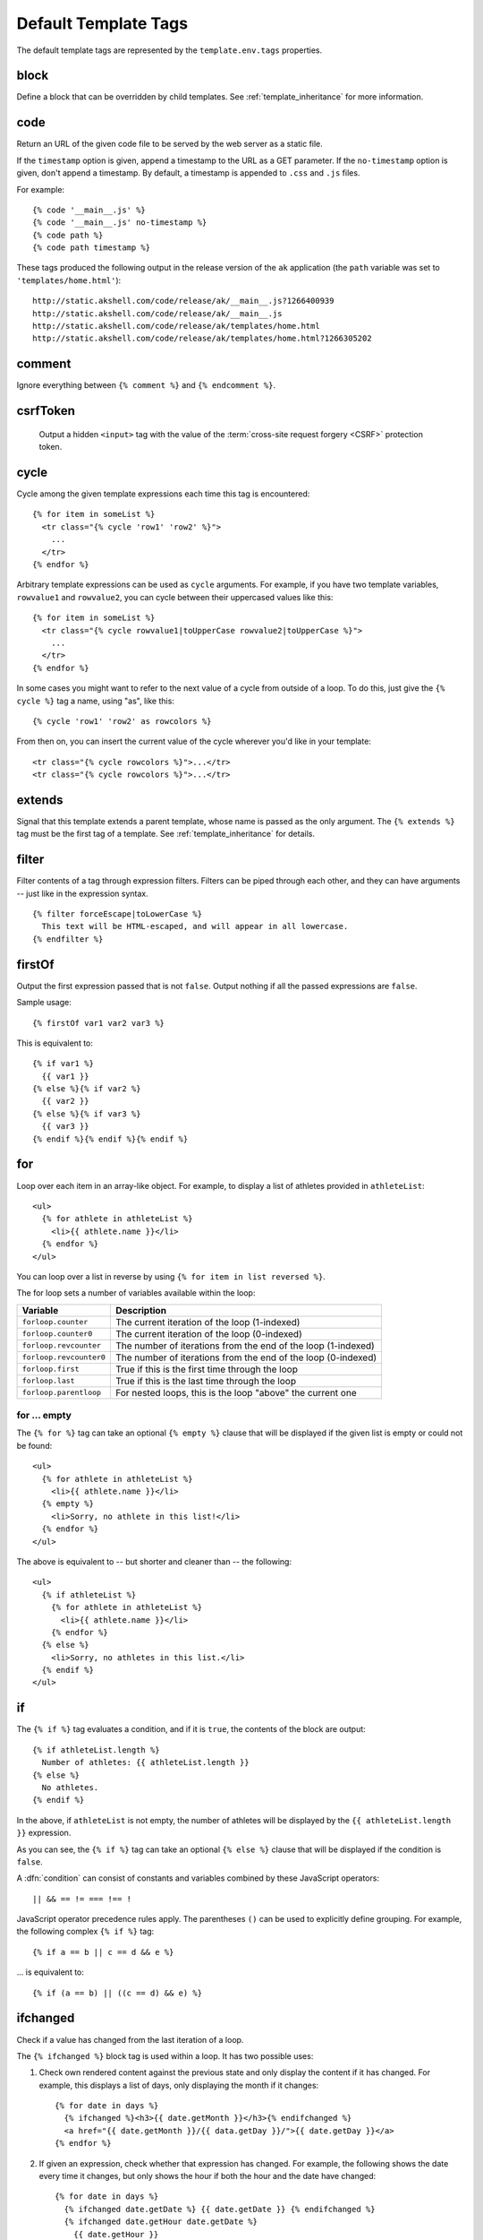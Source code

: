 
=====================
Default Template Tags
=====================

.. highlightlang:: html+django

The default template tags are represented by the ``template.env.tags``
properties.


.. tag:: block

block
=====

Define a block that can be overridden by child templates. See
:ref:`template_inheritance` for more information.


.. tag:: code

code
====

Return an URL of the given code file to be served by the web server as
a static file.

If the ``timestamp`` option is given, append a timestamp to the URL as
a GET parameter. If the ``no-timestamp`` option is given, don't append
a timestamp. By default, a timestamp is appended to ``.css`` and
``.js`` files.

For example::

   {% code '__main__.js' %}
   {% code '__main__.js' no-timestamp %}
   {% code path %}
   {% code path timestamp %}

These tags produced the following output in the release version of the
``ak`` application (the ``path`` variable was set to
``'templates/home.html'``)::

   http://static.akshell.com/code/release/ak/__main__.js?1266400939
   http://static.akshell.com/code/release/ak/__main__.js
   http://static.akshell.com/code/release/ak/templates/home.html
   http://static.akshell.com/code/release/ak/templates/home.html?1266305202


.. tag:: comment

comment
=======

Ignore everything between ``{% comment %}`` and ``{% endcomment %}``.
   

.. tag:: csrfToken

csrfToken
=========

   Output a hidden ``<input>`` tag with the value of the
   :term:`cross-site request forgery <CSRF>` protection token.
   
.. tag:: cycle

cycle
=====

Cycle among the given template expressions each time this tag is
encountered::

   {% for item in someList %}
     <tr class="{% cycle 'row1' 'row2' %}">
       ...
     </tr>
   {% endfor %}

Arbitrary template expressions can be used as ``cycle`` arguments. For
example, if you have two template variables, ``rowvalue1`` and
``rowvalue2``, you can cycle between their uppercased values like
this::

   {% for item in someList %}
     <tr class="{% cycle rowvalue1|toUpperCase rowvalue2|toUpperCase %}">
       ...
     </tr>
   {% endfor %}

In some cases you might want to refer to the next value of a cycle
from outside of a loop. To do this, just give the ``{% cycle %}`` tag
a name, using "as", like this::

   {% cycle 'row1' 'row2' as rowcolors %}
   
From then on, you can insert the current value of the cycle wherever
you'd like in your template::

   <tr class="{% cycle rowcolors %}">...</tr>
   <tr class="{% cycle rowcolors %}">...</tr>

   
.. tag:: extends

extends
=======

Signal that this template extends a parent template, whose name is
passed as the only argument. The ``{% extends %}`` tag must be the
first tag of a template. See :ref:`template_inheritance` for details.


.. tag:: filter

filter
======

Filter contents of a tag through expression filters. Filters can be
piped through each other, and they can have arguments -- just like in
the expression syntax. ::

   {% filter forceEscape|toLowerCase %}
     This text will be HTML-escaped, and will appear in all lowercase.
   {% endfilter %}


.. tag:: firstOf
   
firstOf
=======

Output the first expression passed that is not ``false``. Output
nothing if all the passed expressions are ``false``.

Sample usage::

   {% firstOf var1 var2 var3 %}

This is equivalent to::

   {% if var1 %}
     {{ var1 }}
   {% else %}{% if var2 %}
     {{ var2 }}
   {% else %}{% if var3 %}
     {{ var3 }}
   {% endif %}{% endif %}{% endif %}


.. tag:: for

for
===

Loop over each item in an array-like object.  For example, to display
a list of athletes provided in ``athleteList``::

   <ul>
     {% for athlete in athleteList %}
       <li>{{ athlete.name }}</li>
     {% endfor %}
   </ul>

You can loop over a list in reverse by using ``{% for item in list
reversed %}``.

The for loop sets a number of variables available within the loop:

==========================  ================================================
Variable                    Description
==========================  ================================================
``forloop.counter``         The current iteration of the loop (1-indexed)
``forloop.counter0``        The current iteration of the loop (0-indexed)
``forloop.revcounter``      The number of iterations from the end of the
                            loop (1-indexed)
``forloop.revcounter0``     The number of iterations from the end of the
                            loop (0-indexed)
``forloop.first``           True if this is the first time through the loop
``forloop.last``            True if this is the last time through the loop
``forloop.parentloop``      For nested loops, this is the loop "above" the
                            current one
==========================  ================================================


for ... empty
-------------

The ``{% for %}`` tag can take an optional ``{% empty %}`` clause that
will be displayed if the given list is empty or could not be found::

   <ul>
     {% for athlete in athleteList %}
       <li>{{ athlete.name }}</li>
     {% empty %}
       <li>Sorry, no athlete in this list!</li>
     {% endfor %}
   </ul>

The above is equivalent to -- but shorter and cleaner than -- the
following::

   <ul>
     {% if athleteList %}
       {% for athlete in athleteList %}
         <li>{{ athlete.name }}</li>
       {% endfor %}
     {% else %}
       <li>Sorry, no athletes in this list.</li>
     {% endif %}
   </ul>


.. tag:: if

if
==

The ``{% if %}`` tag evaluates a condition, and if it is ``true``, the
contents of the block are output::

   {% if athleteList.length %}
     Number of athletes: {{ athleteList.length }}
   {% else %}
     No athletes.
   {% endif %}

In the above, if ``athleteList`` is not empty, the number of athletes
will be displayed by the ``{{ athleteList.length }}`` expression.

As you can see, the ``{% if %}`` tag can take an optional ``{% else
%}`` clause that will be displayed if the condition is ``false``.
   
A :dfn:`condition` can consist of constants and variables combined by
these JavaScript operators::

   || && == != === !== !

JavaScript operator precedence rules apply. The parentheses ``()`` can
be used to explicitly define grouping. For example, the following
complex ``{% if %}`` tag::

   {% if a == b || c == d && e %}

... is equivalent to::

   {% if (a == b) || ((c == d) && e) %}


.. tag:: ifchanged
   
ifchanged
=========

Check if a value has changed from the last iteration of a loop.

The ``{% ifchanged %}`` block tag is used within a loop. It has two
possible uses:

1. Check own rendered content against the previous state and only
   display the content if it has changed. For example, this displays a
   list of days, only displaying the month if it changes::

      {% for date in days %}
        {% ifchanged %}<h3>{{ date.getMonth }}</h3>{% endifchanged %}
        <a href="{{ date.getMonth }}/{{ data.getDay }}/">{{ date.getDay }}</a>
      {% endfor %}
      
2. If given an expression, check whether that expression has
   changed. For example, the following shows the date every time it
   changes, but only shows the hour if both the hour and the date have
   changed::
   
      {% for date in days %}
        {% ifchanged date.getDate %} {{ date.getDate }} {% endifchanged %}
        {% ifchanged date.getHour date.getDate %}
          {{ date.getHour }}
        {% endifchanged %}
      {% endfor %}

The ``{% ifchanged %}`` tag can also take an optional ``{% else %}``
clause that will be displayed if the value has not changed::

   {% for match in matches %}
     <div style="background-color:
       {% ifchanged match.ballot_id %}
         {% cycle "red" "blue" %}
       {% else %}
         gray
       {% endifchanged %}
     ">{{ match }}</div>
   {% endfor %}


.. tag:: include
   
include
=======

Load a template and render it with the current context. This is a way
of "including" other templates within a template. The template name
can be an arbitrary expression.

This example includes the contents of the template ``"foo/bar.html"``::

   {% include "foo/bar.html" %}

This example includes the contents of the template whose name is
contained in the variable ``templateName``::

   {% include templateName %}

An included template is rendered with the context of the template
that's including it. This example produces the output ``"Hello,
John"``:

* Context: variable ``person`` is set to ``"John"``.
* Template::

     {% include "name-snippet.html" %}

* The ``name-snippet.html`` template::

     Hello, {{ person }}


.. tag:: media

media
=====

Return an URL of the given file from the :doc:`file storage
</ref/core/fs>`.

If the ``timestamp`` option is given, append a timestamp to the URL as
a GET parameter. If the ``no-timestamp`` option is given, don't append
a timestamp. By default, a timestamp is appended to ``.css`` and
``.js`` files.

For example::

   {% media 'test.css' %}
   {% media 'test.css' no-timestamp %}
   {% media path %}
   {% media path timestamp %}

These tags produced the following output in the release version of the
``ak`` application (the ``path`` variable was set to
``'image.png'``)::

   http://static.akshell.com/media/release/ak/test.css?1266512248
   http://static.akshell.com/media/release/ak/test.css
   http://static.akshell.com/media/release/ak/image.png
   http://static.akshell.com/media/release/ak/image.png?1266512254


.. tag:: now

now
===

Display the date, formatted via the :meth:`~Date.format` ``Date``
method.

For example::

   It's {% now 'shortTime' %}

At the time of writing, it outputs::

   It's 5:48 PM
   

.. tag:: spaceless
     
spaceless
=========

Remove white space between HTML tags. This includes tab characters and
newlines.

Example usage::

   {% spaceless %}
     <p>
       <a href="foo/">Foo</a>
     </p>
   {% endspaceless %}

This example would return the HTML::

   <p><a href="foo/">Foo</a></p>

Only space between *tags* is removed -- not space between tags and
text. In this example the space around ``Hello`` won't be stripped::

   {% spaceless %}
     <strong>
       Hello
     </strong>
   {% endspaceless %}


.. tag:: templateTag
   
templateTag
===========

Output one of the syntax characters used to compose template tags.

Since the template system has no concept of "escaping," to display one
of the bits used in template tags you must use the ``{% templateTag
%}`` tag.

The argument tells which template bit to output:

==================  =======
Argument            Outputs
==================  =======
``openBlock``       ``{%``
``closeBlock``      ``%}``
``openExpr``        ``{{``
``closeExpr``       ``}}``
``openBrace``       ``{``
``closeBrace``      ``}``
``openComment``     ``{#``
``closeComment``    ``#}``
==================  =======


.. tag:: url

url
===

Return an absolute URL :func:`reversed <reverse>` from the given
:class:`URLMap` name and positional parameters. This is a way to
output links without violating the DRY principle by having to
hard-code URLs in your templates::

   {% url some-map-name arg1 arg2 "string arg3" %}

The first argument is the name identifying the URL pattern. Additional
arguments are used as positional arguments for the :func:`reverse`
function.

Suppose you have the following URL mapping::

   var __root__ = new URLMap(
     MainHandler, 'home'
     ['users/',
      ['', UserHandler, 'user',
       ['posts/', PostsHandler, 'posts',
        ['', PostHandler, 'post']
       ]
      ]
     ]);

In a template you can create links to these URLs like this::

   {% url home %}
   {% url user "Anton" %}
   {% url posts "Anton" %}
   {% url post "Anton" "first" %}

They will output::

   /
   /users/
   /users/Anton/
   /users/Anton/posts/
   /users/Anton/posts/first/

Note, that if the URL you're reversing doesn't exist, you'll get a
:exc:`ReverseError` exception raised, which will cause your
application to display an error page.
   
If you'd like to retrieve a URL without displaying it, you can use a
slightly different call::

   {% url some-map-name arg1 arg2 as theURL %}

   <a href="{{ theURL }}">I'm linking to {{ theURL }}</a>

This ``{% url ... as variable %}`` syntax will *not* cause an error if
a reversing has failed. In practice you'll use this to link to
handlers that are optional::

   {% url some-map-name arg1 arg2 as theURL %}
   {% if theURL %}
     <a href="{{ theURL }}">Link to optional stuff</a>
   {% endif %}


.. tag:: widthRatio
   
widthRatio
==========

For creating bar charts and such, this tag calculates the ratio of a
given value to a maximum value and then applies that ratio to an
expression.

For example::

   <img src="bar.gif" height="10" width="{% widthRatio value max 100 %}">

Above, if ``value`` is 175 and ``max`` is 200, the image in the above
example will be 88 pixels wide (because 175/200 = .875; .875 * 100 =
87.5 which is rounded up to 88).


.. tag:: with

with
====

Caches a complex variable under a simpler name.

For example::

   {% with company.department.employees.count as total %}
     {{ total }} employee{{ total|pluralize }}
   {% endwith %}

The populated variable (in the example above, ``total``) is only
available between the ``{% with %}`` and ``{% endwith %}`` tags.
